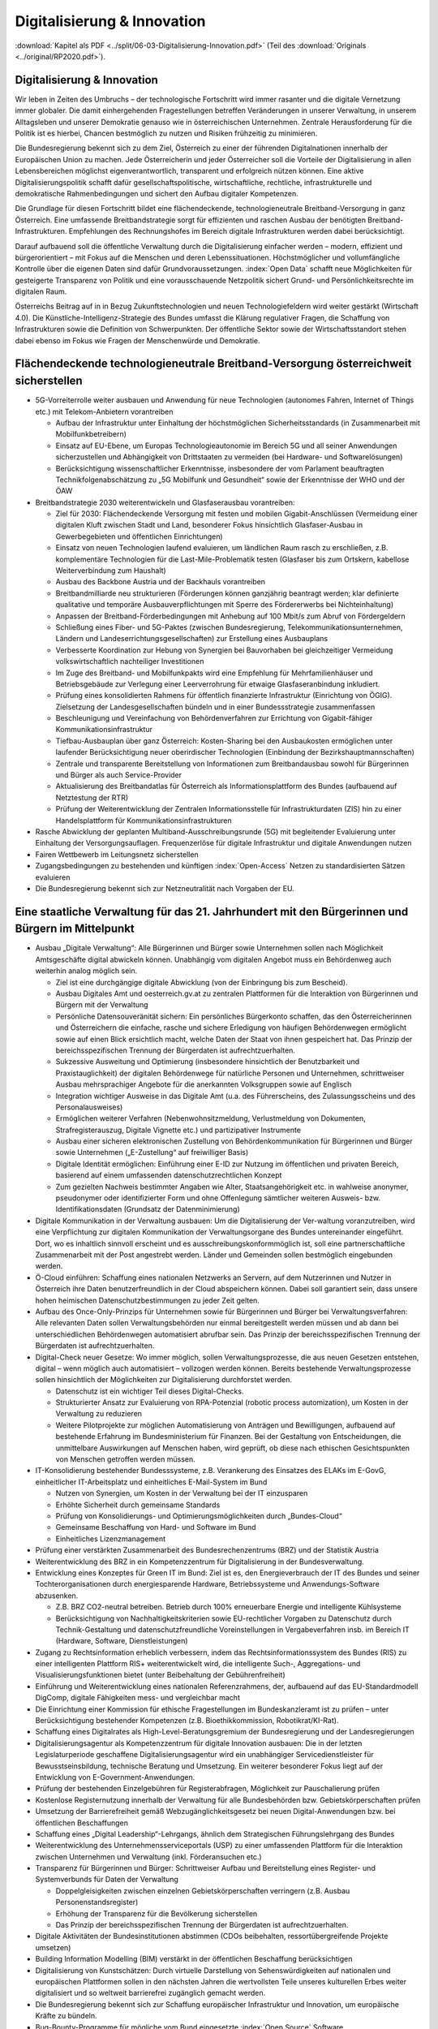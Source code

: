 ----------------------------
Digitalisierung & Innovation
----------------------------

:download:`Kapitel als PDF <../split/06-03-Digitalisierung-Innovation.pdf>` (Teil des :download:`Originals <../original/RP2020.pdf>`).

Digitalisierung & Innovation
----------------------------

Wir leben in Zeiten des Umbruchs – der technologische Fortschritt wird immer rasanter und die digitale Vernetzung immer globaler.
Die damit einhergehenden Fragestellungen betreffen Veränderungen in unserer Verwaltung, in unserem Alltagsleben und unserer Demokratie genauso wie in österreichischen Unternehmen.
Zentrale Herausforderung für die Politik ist es hierbei, Chancen bestmöglich zu nutzen und Risiken frühzeitig zu minimieren.

Die Bundesregierung bekennt sich zu dem Ziel, Österreich zu einer der führenden Digitalnationen innerhalb der Europäischen Union zu machen.
Jede Österreicherin und jeder Österreicher soll die Vorteile der Digitalisierung in allen Lebensbereichen möglichst eigenverantwortlich, transparent und erfolgreich nützen können.
Eine aktive Digitalisierungspolitik schafft dafür gesellschaftspolitische, wirtschaftliche, rechtliche, infrastrukturelle und demokratische Rahmenbedingungen und sichert den Aufbau digitaler Kompetenzen.

Die Grundlage für diesen Fortschritt bildet eine flächendeckende, technologieneutrale Breitband-Versorgung in ganz Österreich.
Eine umfassende Breitbandstrategie sorgt für effizienten und raschen Ausbau der benötigten Breitband-Infrastrukturen.
Empfehlungen des Rechnungshofes im Bereich digitale Infrastrukturen werden dabei berücksichtigt.

Darauf aufbauend soll die öffentliche Verwaltung durch die Digitalisierung einfacher werden – modern, effizient und bürgerorientiert – mit Fokus auf die Menschen und deren Lebenssituationen.
Höchstmöglicher und vollumfängliche Kontrolle über die eigenen Daten sind dafür Grundvoraussetzungen. :index:`Open Data` schafft neue Möglichkeiten für gesteigerte Transparenz von Politik und eine vorausschauende Netzpolitik sichert Grund- und Persönlichkeitsrechte im digitalen Raum.

Österreichs Beitrag auf in in Bezug Zukunftstechnologien und neuen Technologiefeldern wird weiter gestärkt (Wirtschaft 4.0).
Die Künstliche-Intelligenz-Strategie des Bundes umfasst die Klärung regulativer Fragen, die Schaffung von Infrastrukturen sowie die Definition von Schwerpunkten.
Der öffentliche Sektor sowie der Wirtschaftsstandort stehen dabei ebenso im Fokus wie Fragen der Menschenwürde und Demokratie.

Flächendeckende technologieneutrale Breitband-Versorgung österreichweit sicherstellen
-------------------------------------------------------------------------------------

- 5G-Vorreiterrolle weiter ausbauen und Anwendung für neue Technologien (autonomes Fahren, Internet of Things etc.) mit Telekom-Anbietern vorantreiben

  * Aufbau der Infrastruktur unter Einhaltung der höchstmöglichen Sicherheitsstandards (in Zusammenarbeit mit Mobilfunkbetreibern)
  * Einsatz auf EU-Ebene, um Europas Technologieautonomie im Bereich 5G und all seiner Anwendungen sicherzustellen und Abhängigkeit von Drittstaaten zu vermeiden (bei Hardware- und Softwarelösungen)
  * Berücksichtigung wissenschaftlicher Erkenntnisse, insbesondere der vom Parlament beauftragten Technikfolgenabschätzung zu „5G Mobilfunk und Gesundheit“ sowie der Erkenntnisse der WHO und der ÖAW

- Breitbandstrategie 2030 weiterentwickeln und Glasfaserausbau vorantreiben:

  * Ziel für 2030: Flächendeckende Versorgung mit festen und mobilen Gigabit-Anschlüssen (Vermeidung einer digitalen Kluft zwischen Stadt und Land, besonderer Fokus hinsichtlich Glasfaser-Ausbau in Gewerbegebieten und öffentlichen Einrichtungen)
  * Einsatz von neuen Technologien laufend evaluieren, um ländlichen Raum rasch zu erschließen, z.B. komplementäre Technologien für die Last-Mile-Problematik testen (Glasfaser bis zum Ortskern, kabellose Weiterverbindung zum Haushalt)
  * Ausbau des Backbone Austria und der Backhauls vorantreiben
  * Breitbandmilliarde neu strukturieren (Förderungen können ganzjährig beantragt werden; klar definierte qualitative und temporäre Ausbauverpflichtungen mit Sperre des Fördererwerbs bei Nichteinhaltung)
  * Anpassen der Breitband-Förderbedingungen mit Anhebung auf 100 Mbit/s zum Abruf von Fördergeldern
  * Schließung eines Fiber- und 5G-Paktes (zwischen Bundesregierung, Telekommunikationsunternehmen, Ländern und Landeserrichtungsgesellschaften) zur Erstellung eines Ausbauplans
  * Verbesserte Koordination zur Hebung von Synergien bei Bauvorhaben bei  gleichzeitiger Vermeidung volkswirtschaftlich nachteiliger Investitionen
  * Im Zuge des Breitband- und Mobilfunkpakts wird eine Empfehlung für Mehrfamilienhäuser und Betriebsgebäude  zur Verlegung einer Leerverrohrung für  etwaige Glasfaseranbindung inkludiert.
  * Prüfung eines konsolidierten Rahmens für öffentlich finanzierte Infrastruktur (Einrichtung von ÖGIG). Zielsetzung der Landesgesellschaften bündeln und in einer Bundessstrategie zusammenfassen
  * Beschleunigung und Vereinfachung von Behördenverfahren zur Errichtung von Gigabit-fähiger Kommunikationsinfrastruktur
  * Tiefbau-Ausbauplan über ganz Österreich: Kosten-Sharing bei den Ausbaukosten ermöglichen unter laufender Berücksichtigung neuer oberirdischer Technologien (Einbindung der Bezirkshauptmannschaften)
  * Zentrale und transparente Bereitstellung von Informationen zum Breitbandausbau sowohl für Bürgerinnen und Bürger als auch Service-Provider
  * Aktualisierung des Breitbandatlas für Österreich als Informationsplattform des Bundes (aufbauend auf Netztestung der RTR)
  * Prüfung der Weiterentwicklung der Zentralen Informationsstelle für Infrastrukturdaten (ZIS) hin zu einer Handelsplattform für Kommunikationsinfrastrukturen

- Rasche Abwicklung der geplanten Multiband-Ausschreibungsrunde (5G) mit begleitender Evaluierung unter Einhaltung der Versorgungsauflagen. Frequenzerlöse für digitale Infrastruktur und digitale Anwendungen nutzen

- Fairen Wettbewerb im Leitungsnetz sicherstellen

- Zugangsbedingungen zu bestehenden und künftigen :index:`Open-Access` Netzen zu standardisierten Sätzen evaluieren

- Die Bundesregierung bekennt sich zur Netzneutralität nach Vorgaben der EU.

Eine staatliche Verwaltung für das 21. Jahrhundert mit den Bürgerinnen und Bürgern im Mittelpunkt
-------------------------------------------------------------------------------------------------

- Ausbau „Digitale Verwaltung“: Alle Bürgerinnen und Bürger sowie Unternehmen sollen nach Möglichkeit Amtsgeschäfte digital abwickeln können. Unabhängig vom digitalen Angebot muss ein Behördenweg auch weiterhin analog möglich sein.

  * Ziel ist eine durchgängige digitale Abwicklung (von der Einbringung bis zum Bescheid).
  * Ausbau Digitales Amt und oesterreich.gv.at zu zentralen Plattformen für die Interaktion von Bürgerinnen und Bürgern mit der Verwaltung
  * Persönliche Datensouveränität sichern: Ein persönliches Bürgerkonto schaffen, das den Österreicherinnen und Österreichern die einfache, rasche und sichere Erledigung von häufigen Behördenwegen ermöglicht sowie auf einen Blick ersichtlich macht, welche Daten der Staat von ihnen gespeichert hat. Das Prinzip der bereichsspezifischen Trennung der Bürgerdaten ist aufrechtzuerhalten.
  * Sukzessive Ausweitung und Optimierung (insbesondere hinsichtlich der Benutzbarkeit und Praxistauglichkeit) der digitalen Behördenwege für natürliche Personen und Unternehmen, schrittweiser Ausbau mehrsprachiger Angebote für die anerkannten Volksgruppen sowie auf Englisch
  * Integration wichtiger Ausweise in das Digitale Amt (u.a. des Führerscheins, des Zulassungsscheins und des Personalausweises)
  * Ermöglichen weiterer Verfahren (Nebenwohnsitzmeldung, Verlustmeldung von Dokumenten, Strafregisterauszug, Digitale Vignette etc.) und partizipativer Instrumente
  * Ausbau einer sicheren elektronischen Zustellung von Behördenkommunikation für Bürgerinnen und Bürger sowie Unternehmen („E-Zustellung“ auf freiwilliger Basis)
  * Digitale Identität ermöglichen: Einführung einer E-ID zur Nutzung im öffentlichen und privaten Bereich, basierend auf einem umfassenden datenschutzrechtlichen Konzept
  * Zum gezielten Nachweis bestimmter Angaben wie Alter, Staatsangehörigkeit etc. in wahlweise anonymer, pseudonymer oder identifizierter Form und ohne Offenlegung sämtlicher weiteren Ausweis- bzw. Identifikationsdaten (Grundsatz der Datenminimierung)

- Digitale Kommunikation in der Verwaltung ausbauen: Um die Digitalisierung der Ver-waltung voranzutreiben, wird eine Verpflichtung zur digitalen Kommunikation der Verwaltungsorgane des Bundes untereinander eingeführt. Dort, wo es inhaltlich sinnvoll erscheint und es ausschreibungskonformmöglich ist, soll eine partnerschaftliche Zusammenarbeit mit der Post angestrebt werden. Länder und Gemeinden sollen bestmöglich eingebunden werden.

- Ö-Cloud einführen: Schaffung eines nationalen Netzwerks an Servern, auf dem Nutzerinnen und Nutzer in Österreich ihre Daten benutzerfreundlich in der Cloud abspeichern können. Dabei soll garantiert sein, dass unsere hohen heimischen Datenschutzbestimmungen zu jeder Zeit gelten.

- Aufbau des Once-Only-Prinzips für Unternehmen sowie für Bürgerinnen und Bürger bei Verwaltungsverfahren: Alle relevanten Daten sollen Verwaltungsbehörden nur einmal bereitgestellt werden müssen und ab dann bei unterschiedlichen Behördenwegen automatisiert abrufbar sein. Das Prinzip der bereichsspezifischen Trennung der Bürgerdaten ist aufrechtzuerhalten.

- Digital-Check neuer Gesetze: Wo immer möglich, sollen Verwaltungsprozesse, die aus neuen Gesetzen entstehen, digital – wenn möglich auch automatisiert – vollzogen werden können. Bereits bestehende Verwaltungsprozesse sollen hinsichtlich der Möglichkeiten zur Digitalisierung durchforstet werden.

  * Datenschutz ist ein wichtiger Teil dieses Digital-Checks.
  * Strukturierter Ansatz zur Evaluierung von RPA-Potenzial (robotic process automization), um Kosten in der Verwaltung zu reduzieren
  * Weitere Pilotprojekte zur möglichen Automatisierung von Anträgen und Bewilligungen, aufbauend auf bestehende Erfahrung im Bundesministerium für Finanzen. Bei der Gestaltung von Entscheidungen, die unmittelbare Auswirkungen auf Menschen haben, wird geprüft, ob diese nach ethischen Gesichtspunkten von Menschen getroffen werden müssen.

- IT-Konsolidierung bestehender Bundesssysteme, z.B. Verankerung des Einsatzes des ELAKs im E-GovG, einheitlicher IT-Arbeitsplatz und einheitliches E-Mail-System im Bund

  * Nutzen von Synergien, um Kosten in der Verwaltung bei der IT einzusparen
  * Erhöhte Sicherheit durch gemeinsame Standards
  * Prüfung von Konsolidierungs- und Optimierungsmöglichkeiten durch „Bundes-Cloud“
  * Gemeinsame Beschaffung von Hard- und Software im Bund
  * Einheitliches Lizenzmanagement

- Prüfung einer verstärkten Zusammenarbeit des Bundesrechenzentrums (BRZ) und der Statistik Austria

- Weiterentwicklung des BRZ in ein Kompetenzzentrum für Digitalisierung in der Bundesverwaltung.

- Entwicklung eines Konzeptes für Green IT im Bund: Ziel ist es, den Energieverbrauch der IT des Bundes und seiner Tochterorganisationen durch energiesparende Hardware, Betriebssysteme und Anwendungs-Software abzusenken.

  * Z.B. BRZ CO2-neutral betreiben. Betrieb durch 100% erneuerbare Energie und intelligente Kühlsysteme
  * Berücksichtigung von Nachhaltigkeitskriterien sowie EU-rechtlicher Vorgaben zu Datenschutz durch Technik-Gestaltung und datenschutzfreundliche Voreinstellungen in Vergabeverfahren insb. im Bereich IT (Hardware, Software, Dienstleistungen)

- Zugang zu Rechtsinformation erheblich verbessern, indem das Rechtsinformationssystem des Bundes (RIS) zu einer intelligenten Plattform RIS+ weiterentwickelt wird, die intelligente Such-, Aggregations- und Visualisierungsfunktionen bietet (unter Beibehaltung der Gebührenfreiheit)

- Einführung und Weiterentwicklung eines nationalen Referenzrahmens, der, aufbauend auf das EU-Standardmodell DigComp, digitale Fähigkeiten mess- und vergleichbar macht

- Die Einrichtung einer Kommission für ethische Fragestellungen im Bundeskanzleramt ist zu prüfen – unter Berücksichtigung bestehender Kompetenzen (z.B. Bioethikkommission, Robotikrat/KI-Rat).

- Schaffung eines Digitalrates als High-Level-Beratungsgremium der Bundesregierung und der Landesregierungen

- Digitalisierungsagentur als Kompetenzzentrum für digitale Innovation ausbauen: Die in der letzten Legislaturperiode geschaffene Digitalisierungsagentur wird ein unabhängiger Servicedienstleister für Bewusstseinsbildung, technische Beratung und Umsetzung. Ein weiterer besonderer Fokus liegt auf der Entwicklung von E-Government-Anwendungen.

- Prüfung der bestehenden Einzelgebühren für Registerabfragen, Möglichkeit zur Pauschalierung prüfen

- Kostenlose Registernutzung innerhalb der Verwaltung für alle Bundesbehörden bzw. Gebietskörperschaften prüfen

- Umsetzung der Barrierefreiheit gemäß Webzugänglichkeitsgesetz bei neuen Digital-Anwendungen bzw. bei öffentlichen Beschaffungen

- Schaffung eines „Digital Leadership“-Lehrgangs, ähnlich dem Strategischen Führungslehrgang des Bundes

- Weiterentwicklung des Unternehmensserviceportals (USP) zu einer umfassenden Plattform für die Interaktion zwischen Unternehmen und Verwaltung (inkl. Förderansuchen etc.)

- Transparenz für Bürgerinnen und Bürger: Schrittweiser Aufbau und Bereitstellung eines Register- und Systemverbunds für Daten der Verwaltung

  * Doppelgleisigkeiten zwischen einzelnen Gebietskörperschaften verringern (z.B. Ausbau Personenstandsregister)
  * Erhöhung der Transparenz für die Bevölkerung sicherstellen
  * Das Prinzip der bereichsspezifischen Trennung der Bürgerdaten ist aufrechtzuerhalten.

- Digitale Aktivitäten der Bundesinstitutionen abstimmen (CDOs beibehalten, ressortübergreifende Projekte umsetzen)

- Building Information Modelling (BIM) verstärkt in der öffentlichen Beschaffung berücksichtigen

- Digitalisierung von Kunstschätzen: Durch virtuelle Darstellung von Sehenswürdigkeiten auf nationalen und europäischen Plattformen sollen in den nächsten Jahren die wertvollsten Teile unseres kulturellen Erbes weiter digitalisiert und so weltweit barrierefrei zugänglich gemacht werden.

- Die Bundesregierung bekennt sich zur Schaffung europäischer Infrastruktur und Innovation, um europäische Kräfte zu bündeln.

- Bug-Bounty-Programme für mögliche vom Bund eingesetzte :index:`Open Source` Software

- Weiterentwicklung des USP mit besonderem Fokus auf der Erleichterung der Eingabe von Daten durch die Gemeinden

:index:`Open Data: Offene Daten als Chance für Transparenz`
-----------------------------------------------------------

- Die Bundesregierung bekennt sich zur umfassenden und rechtzeitigen Umsetzung der Public-Sector-Information (PSI)/:index:`Open Data-Richtlinie` der Europäischen Union und wird die PSI-Taskforce tatkräftig unterstützen und im kontinuierlichen Austausch sein.

  * Eine Öffnung der Verkehrsauskunft Österreich als :index:`Open Service` und :index:`Open Data` soll koordiniert durch den Bund ermöglicht werden.

- Entwicklung einer Umsetzungsstrategie, um das Prinzip :index:`Open by Default` für nicht personalisierte Daten des Bundes zu etablieren. Ausnahmen zum Schutz von Bürgerinnen und Bürgern sowie unternehmensspezifischen Daten sind zu definieren.

- Basierend auf dem :index:`Open Data Screening 2017` erstellt die Bundesregierung einen Maßnahmenplan, um die Verwaltungstransparenz anzuheben.

  * Unterstützungsangebote für Bundesinstitutionen, Länder und Gemeinden sollen erarbeitet werden.
  * Ziel ist die Zurverfügungstellung der veröffentlichten Daten zum Budget in einer maschinenlesbaren Form.

- Eine Teilnahme an :index:`Open Government Partnership` wird geprüft.

- Erstellung eines Masterplans (inklusive Machbarkeitsstudie), um eine Strategie zur Nutzung von :index:`Open Source` Software im Bund zu entwickeln.

- Prüfung der Digitalisierung/Erschließung von Archiven des Bundes

- Aufbau eines Digital Data Hubs innerhalb der :index:`Open Data` Struktur des Bundes, der kuratierte, aufbereitete und anonymisierte Daten für gemeinwohlorientierte Forschung und Entwicklung zur Verfügung stellt

  * Möglichkeit schaffen, dass Unternehmen hierzu ihre Daten (anonymisiert) miteinander auf freiwilliger Basis teilen können
  * Kriterien zur wirkungsvollen Anonymisierung von personenbezogenen Daten sind zu entwickeln.

Grundlagen für eine Wirtschaft 4.0 schaffen
-------------------------------------------

- Aufbau eines nationalen staatlich kofinanzierten Technologie-, Innovations- und Wachstums-Fonds, der Risikokapital zur Verfügung stellt und so die nachhaltige Etablierung von europäischen Schlüsseltechnologien unterstützt (aufbauend auf beste hende Mittelstands- und Gründerfonds)

- Digitale Plattformökonomie in Österreich fair gestalten: Innovation aus dem In- und Ausland fördern und zulassen, aber Wettbewerb mit traditionellen Geschäftsmodellen fair gestalten (vor allem regulative und steuerliche Schlupflöcher schließen)

- KMU-Digital ausbauen: Digitalisierungsoffensive für KMUs in allen Bundesländern anbieten (gemeinsam mit aws und WKÖ). Prüfung einer zusätzlichen Möglichkeit zur Unterstützung der digitalen Weiterbildung von Personal sowie Unternehmerinnen und Unternehmern (Bildungsscheck)

  * Förderungen von Digitalisierungsmaßnahmen im Bereich von produzierenden KMUs („smart factory“)
  * Unter anderem Fokus auf datenschutz- und grundrechtsfreundliche Technikgestaltung sowie Maßnahmen zur Reduktion/Optimierung von Ressourcenverbräuchen

Zukunftstechnologien – Chancen nutzen
-------------------------------------

- Ausbau eines Forschungs-Rechenzentrums, das adäquate Rechenkapazitäten (insbesondere Graphics Processing Units) zur Verfügung hat, um weiterhin Spitzenforschung – insbesondere auch im Bereich datenbasierter KI – zu ermöglichen (aufbauend auf Vienna Scientific Cluster)

- Erstellung eines Masterplans für Blockchain-Technologie und Kryptowährungen

  * Schaffung einer vorausschauenden österreichischen Positionierung zur Förderung, Anwendung und Regulierung der Blockchain-Technologie und ihrer unterschiedlichen Anwendungen (z.B. Kryptowährungen). Unter Miteinbeziehung relevanter Stakeholder in Politik (z.B. Finanzministerium, Wirtschaftsministerium, Infrastruktur und Technologieressort) und Forschung. Einsatz auf EU-Ebene, um Österreichs Beitrag zu Europas Blockchain-Strategie sicherzustellen (in Anwendung und Regulierung)
  * Schaffung eines einheitlichen rechtlichen Rahmens für Investitionen im Blockchain-Bereich (in Abstimmung mit der EU)
  * Prüfung der Entwicklungsmöglichkeiten vielversprechender Anwendungsbereiche in der Verwaltung: Piloten zur Blockchain-Anwendung zentraler Registertätigkeiten
  * Aufbau auf Österreichs bestehende Exzellenzzentren im Blockchain-Bereich (z.B. ABC-Kompetenzzentrum)

- Österreichs Beitrag auf dem Gebiet neu entstehender Technologiefelder weiter stärken

  * Forcierung eines österreichischen Beitrags zur EU-weiten Forschung in den Bereichen Quantum Communication, Quantum Computing und Quantum Cryptography
  * Teilnahme am QCI-Programm der EU (Quantum Communication Infrastructure)

- Der Auftrag und die Wirkungsentfaltung der innovationsfördernden öffentlichen Beschaffung werden evaluiert. Das Leitkonzept für eine innovationsfördernde öffentliche Beschaffung in Österreich wird aktualisiert und die Aufgaben der Servicestelle „Innovationsfördernde öffentliche Beschaffung“ (IÖB) wird den aktuellen Herausforderungen angepasst.

- Schaffung von „Innovation Labs“ an wichtigen Bildungsstandorten und damit Schaffung eines Zugangs für alle Angehörigen der Hochschulen sowie für Lehrlinge und andere Auszubildende zu u.a. Medienlabs, Prototypenfertigung (unter Anleitung von Technikerinnen und Technikern), Arbeitsplätzen und Beratungen

Netzpolitik vorausschauend gestalten
------------------------------------

- Die Datenschutzbehörde wird mit den erforderlichen finanziellen, personellen und materiellen Mitteln ausgestattet, um ihre Aufgaben vollumfänglich wahrnehmen können (in Einklang mit bestehenden europäischen Verpflichtungen).

  * Eine Erweiterung des Rekrutierungskreises außerhalb des Personenkreises der öffentlich Bediensteten ist zu prüfen.

- Prüfung der Einrichtung einer Kompetenzstelle für IT-Sicherheit, :index:`Cybersicherheit` sowie Datenschutztechnik und als Prüf- und Beratungsstelle für die öffentliche Verwaltung, Wirtschaft sowie Bürgerinnen und Bürger. Zusammenarbeit mit österreichischen, europäischen und internationalen Datenschutz- und Datensicherheitseinrichtungen

- Durchführung hersteller- bzw. betreiberunabhängiger Technikfolgenabschätzungen bei wesentlichen öffentlichen Digitalisierungsvorhaben sowie verstärkte Durchführung von Technikfolgenabschätzungen bei risikogeneigten Regelungsmaterien (z.B. intelligente Transportsysteme, selbstfahrende Fahrzeuge, Assistenz- und Leitsysteme etc.)

- Freiwilligkeit der Teilnahme von Betroffenen an infrastrukturell vernetzten Anwendungen

- Durchgängige Etablierung des Prinzips der anonymen Nutzung von technischen Infrastruktur-Systemen

- Bei der nationalen Umsetzung der Urheberrechtsrichtlinie ist der Schutz der Privatsphäre zu gewährleisten und mit den Rechten der Urheberinnen und Urheber in Einklang zu bringen. Dies insbesondere im Zusammenhang mit Überprüfungen nutzergenerierter Inhalte (Upload-Filter). Evaluierung des Umgangs mit urheberrechtsverletzenden Websites

Zukunftssichere Rahmenbedingungen für künstliche Intelligenz schaffen
---------------------------------------------------------------------

- Im Zentrum unserer demokratischen Gesellschaft und des technologischen Fortschritts steht der Mensch. Die Digitalisierung wird dabei aktiv genutzt, um die Bedingungen für ein menschenwürdiges und selbstbestimmtes Leben zu stärken.

- Die Entwicklung einer KI-Strategie für Österreich erfolgt basierend auf dem vorliegenden Expertenbericht aus dem Jahr 2019 (erarbeitet durch 150 Expertinnen und Experten).

- Die Bundesregierung schafft u.a. die Rahmenbedingungen für die Entwicklung und den Einsatz von KI-Systemen und Algorithmen und bekennt sich dabei zum Schutz der Menschenwürde.

- Ethische Reflexion hat ein immanenter Bestandteil der österreichischen KI-Politik und -Praxis zu sein (Human-Centered AI). KI-Entwicklung muss den Menschen und dessen Rechte im Blick haben, zum Beispiel hinsichtlich der Unterscheidbarkeit von Menschen und Maschine und des Schutzes von Konsumentinnen und Konsumenten.

- Notwendige Studien über geeignete Gestaltungs- und Einsatzkriterien für KI-Systeme und Algorithmen sowie für die Einbindung des Menschen in derartige Entscheidungsprozesse werden beauftragt.

- Die Förderung von KI-Entwicklung und -Anwendung erfolgt unter anderem unter Berücksichtigung ethischer Grundsätze (insbesondere in den Bereichen Datenschutz, Privatsphäre und unter Berücksichtigung sozialer Auswirkungen). Ziel ist es, ein Alleinstellungsmerkmal der europäischen KI zu generieren.

- Die Künstliche-Intelligenz-Strategie des Bundes umfasst die Klärung regulativer Fragen ebenso wie die Setzung von Forschungsschwerpunkten (gemeinsam mit Wirtschaft und Bildungssektor).

- Die Definition roter Linien in der Anwendung von KI durch den österreichischen Staat; Entscheidungen in der Verwaltung, die unmittelbare Auswirkungen auf Menschen haben, dürfen maschinell unterstützt, aber nicht durch Maschinen getroffen werden.

- Die Stärkung Österreichs bestehender KI-Zentren im KI-Bereich (z.B. Complexity Science) und verstärkte internationale Vernetzung (auch im Zuge der FTI-Strategie)

- Einsatz auf EU-Ebene, um Österreichs Beitrag zu Europas KI-Entwicklung sicherzustellen (in Wirtschaft, Verwaltung, Forschung und Sicherheitspolitik)

- Einsatz mit unseren europäischen Partnerinnen und Partnern, um die Schaffung KI-gesteuerter Waffen („Automated Weapons“) weltweit zu unterbinden bzw. zu regulieren

- Die Einrichtung eines Calls im Bereich Digitaler Humanismus (Erforschung der komplexen Interaktion zwischen Menschen und Maschine inklusive Gestaltungsmöglichkeiten) wird in die österreichische KI-Strategie einfließen.

- Universitäten sind als wichtige Themenleader in die Entwicklung der KI-Strategie zentral einzubinden (v.a. im Bereich Digitalisierungsethik).

- Eine verstärkte Forschungszusammenarbeit der IT-Forschenden mit Geistes-, Sozial- und Kulturwissenschaften ist zu stimulieren.

- Der gesellschaftliche Diskurs zu ethischen Fragen u.a. auch der Digitalisierung soll gebündelt und institutionalisiert werden, um eine strukturierte Auseinandersetzung mit den ethischen Herausforderungen unter Einbeziehung umfassender Interessensgruppen zu ermöglichen.

- Zusammenführung der relevanten Beiräte (Roboter-Beirat, KI-Beirat)

  * Der Beirat soll Expertinnen und Experten, Experteninstitutionen sowie Vertreterinnen und Vertreter der Gesellschaft in den gesellschaftlichen Diskussionsprozess einbinden.